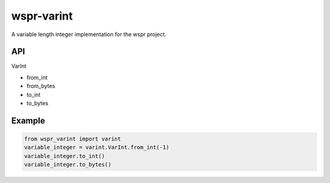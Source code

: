 ===========
wspr-varint
===========

.. image:: https://img.shields.io/pypi/v/wspr_varint.svg
        :target: https://pypi.python.org/pypi/wspr_varint

A variable length integer implementation for the wspr project.

API
---

VarInt

- from_int
- from_bytes
- to_int
- to_bytes

Example
-------

.. code-block:: python3

   from wspr_varint import varint
   variable_integer = varint.VarInt.from_int(-1)
   variable_integer.to_int()
   variable_integer.to_bytes()
